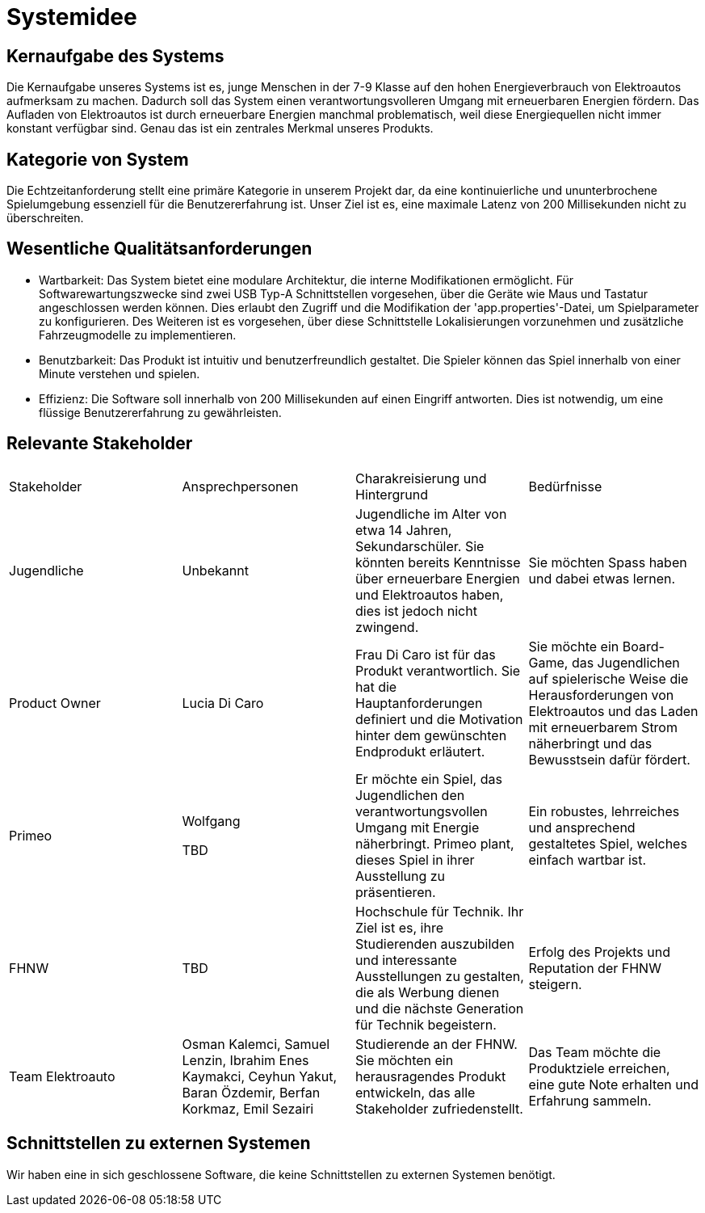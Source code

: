 = Systemidee

== Kernaufgabe des Systems

Die Kernaufgabe unseres Systems ist es, junge Menschen in der 7-9 Klasse auf den hohen Energieverbrauch von Elektroautos aufmerksam zu machen. Dadurch soll das System einen verantwortungsvolleren Umgang mit erneuerbaren Energien fördern.
Das Aufladen von Elektroautos ist durch erneuerbare Energien manchmal problematisch, weil diese Energiequellen nicht immer konstant verfügbar sind. Genau das ist ein zentrales Merkmal unseres Produkts.

== Kategorie von System

Die Echtzeitanforderung stellt eine primäre Kategorie in unserem Projekt dar, da eine kontinuierliche und ununterbrochene Spielumgebung essenziell für die Benutzererfahrung ist. Unser Ziel ist es, eine maximale Latenz von 200 Millisekunden nicht zu überschreiten.

== Wesentliche Qualitätsanforderungen

- Wartbarkeit: Das System bietet eine modulare Architektur, die interne Modifikationen ermöglicht. Für Softwarewartungszwecke sind zwei USB Typ-A Schnittstellen vorgesehen, über die Geräte wie Maus und Tastatur angeschlossen werden können. Dies erlaubt den Zugriff und die Modifikation der 'app.properties'-Datei, um Spielparameter zu konfigurieren. Des Weiteren ist es vorgesehen, über diese Schnittstelle Lokalisierungen vorzunehmen und zusätzliche Fahrzeugmodelle zu implementieren.

- Benutzbarkeit: Das Produkt ist intuitiv und benutzerfreundlich gestaltet. Die Spieler können das Spiel innerhalb von einer Minute verstehen und spielen.

- Effizienz: Die Software soll innerhalb von 200 Millisekunden auf einen Eingriff antworten. Dies ist notwendig, um eine flüssige Benutzererfahrung zu gewährleisten.

== Relevante Stakeholder
[cols="1,1, 1, 1"]
|===
|Stakeholder
|Ansprechpersonen
|Charakreisierung und Hintergrund
|Bedürfnisse

|Jugendliche
|Unbekannt
|Jugendliche im Alter von etwa 14 Jahren, Sekundarschüler. Sie könnten bereits Kenntnisse über erneuerbare Energien und Elektroautos haben, dies ist jedoch nicht zwingend.
|Sie möchten Spass haben und dabei etwas lernen.

|Product Owner
|Lucia Di Caro
|Frau Di Caro ist für das Produkt verantwortlich. Sie hat die Hauptanforderungen definiert und die Motivation hinter dem gewünschten Endprodukt erläutert.
|Sie möchte ein Board-Game, das Jugendlichen auf spielerische Weise die Herausforderungen von Elektroautos und das Laden mit erneuerbarem Strom näherbringt und das Bewusstsein dafür fördert.

|Primeo
|Wolfgang 

TBD
|Er möchte ein Spiel, das Jugendlichen den verantwortungsvollen Umgang mit Energie näherbringt. Primeo plant, dieses Spiel in ihrer Ausstellung zu präsentieren.
|Ein robustes, lehrreiches und ansprechend gestaltetes Spiel, welches einfach wartbar ist.

|FHNW
|TBD
|Hochschule für Technik. Ihr Ziel ist es, ihre Studierenden auszubilden und interessante Ausstellungen zu gestalten, die als Werbung dienen und die nächste Generation für Technik begeistern.
|Erfolg des Projekts und Reputation der FHNW steigern.

|Team Elektroauto
|Osman Kalemci, Samuel Lenzin, Ibrahim Enes Kaymakci, Ceyhun Yakut, Baran Özdemir, Berfan Korkmaz, Emil Sezairi
|Studierende an der FHNW. Sie möchten ein herausragendes Produkt entwickeln, das alle Stakeholder zufriedenstellt.
|Das Team möchte die Produktziele erreichen, eine gute Note erhalten und Erfahrung sammeln.

|===
== Schnittstellen zu externen Systemen

Wir haben eine in sich geschlossene Software, die keine Schnittstellen zu externen Systemen benötigt.